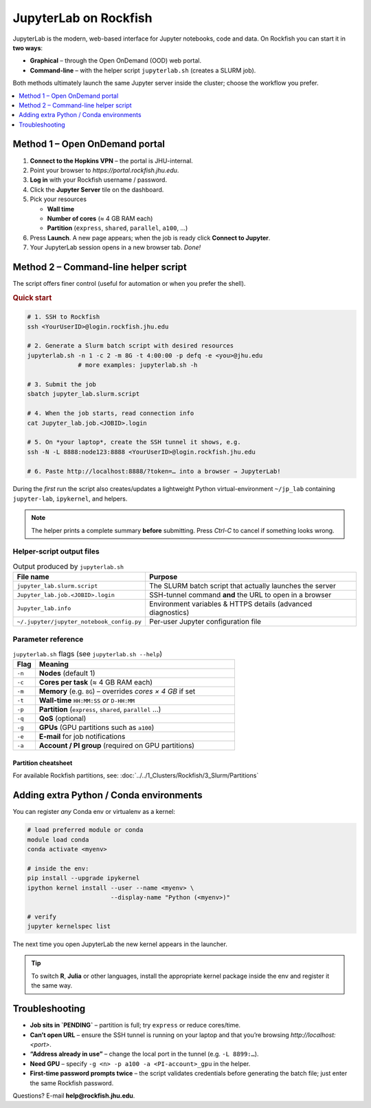 JupyterLab on Rockfish
######################

JupyterLab is the modern, web-based interface for Jupyter notebooks,
code and data.  On Rockfish you can start it in **two ways**:

* **Graphical** – through the Open OnDemand (OOD) web portal.  
* **Command-line** – with the helper script ``jupyterlab.sh`` (creates a SLURM job).

Both methods ultimately launch the same Jupyter server inside the
cluster; choose the workflow you prefer.

.. contents::
   :local:
   :depth: 1


Method 1 – Open OnDemand portal
*******************************

1. **Connect to the Hopkins VPN** – the portal is JHU-internal.  
2. Point your browser to `https://portal.rockfish.jhu.edu`.  
3. **Log in** with your Rockfish username / password.  
4. Click the **Jupyter Server** tile on the dashboard.  
5. Pick your resources  

   * **Wall time**  
   * **Number of cores** (≈ 4 GB RAM each)  
   * **Partition** (``express``, ``shared``, ``parallel``, ``a100``, …)

6. Press **Launch**.  
   A new page appears; when the job is ready click **Connect to Jupyter**.  
7. Your JupyterLab session opens in a new browser tab.  *Done!*


Method 2 – Command-line helper script
*************************************

The script offers finer control (useful for automation or when you
prefer the shell).

.. rubric:: Quick start

.. code-block:: bash

   # 1. SSH to Rockfish
   ssh <YourUserID>@login.rockfish.jhu.edu

   # 2. Generate a Slurm batch script with desired resources
   jupyterlab.sh -n 1 -c 2 -m 8G -t 4:00:00 -p defq -e <you>@jhu.edu
                 # more examples: jupyterlab.sh -h

   # 3. Submit the job
   sbatch jupyter_lab.slurm.script

   # 4. When the job starts, read connection info
   cat Jupyter_lab.job.<JOBID>.login

   # 5. On *your laptop*, create the SSH tunnel it shows, e.g.
   ssh -N -L 8888:node123:8888 <YourUserID>@login.rockfish.jhu.edu

   # 6. Paste http://localhost:8888/?token=… into a browser → JupyterLab!

During the *first* run the script also creates/updates a lightweight
Python virtual-environment ``~/jp_lab`` containing ``jupyter-lab``,
``ipykernel``, and helpers.

.. note::
   The helper prints a complete summary **before** submitting.  
   Press *Ctrl-C* to cancel if something looks wrong.


Helper-script output files
==========================

.. list-table:: Output produced by ``jupyterlab.sh``
   :header-rows: 1
   :widths: 35 65

   * - **File name**
     - **Purpose**
   * - ``jupyter_lab.slurm.script``
     - The SLURM batch script that actually launches the server
   * - ``Jupyter_lab.job.<JOBID>.login``
     - SSH-tunnel command **and** the URL to open in a browser
   * - ``Jupyter_lab.info``
     - Environment variables & HTTPS details (advanced diagnostics)
   * - ``~/.jupyter/jupyter_notebook_config.py``
     - Per-user Jupyter configuration file


Parameter reference
===================

.. list-table:: ``jupyterlab.sh`` flags  (see ``jupyterlab.sh --help``)
   :header-rows: 1
   :widths: 10 90

   * - **Flag**
     - **Meaning**
   * - ``-n``
     - **Nodes** (default 1)
   * - ``-c``
     - **Cores per task** (≈ 4 GB RAM each)
   * - ``-m``
     - **Memory** (e.g. ``8G``) – overrides *cores × 4 GB* if set
   * - ``-t``
     - **Wall-time** ``HH:MM:SS`` *or* ``D-HH:MM``
   * - ``-p``
     - **Partition** (``express``, ``shared``, ``parallel`` …)
   * - ``-q``
     - **QoS** (optional)
   * - ``-g``
     - **GPUs** (GPU partitions such as ``a100``)
   * - ``-e``
     - **E-mail** for job notifications
   * - ``-a``
     - **Account / PI group** (required on GPU partitions)


Partition cheatsheet
--------------------

For available Rockfish partitions, see: :doc:`../../1_Clusters/Rockfish/3_Slurm/Partitions`


Adding extra Python / Conda environments
****************************************

You can register *any* Conda env or virtualenv as a kernel:

.. code-block:: bash

   # load preferred module or conda
   module load conda
   conda activate <myenv>

   # inside the env:
   pip install --upgrade ipykernel
   ipython kernel install --user --name <myenv> \
                          --display-name "Python (<myenv>)"

   # verify
   jupyter kernelspec list

The next time you open JupyterLab the new kernel appears in the launcher.

.. tip::
   To switch **R**, **Julia** or other languages, install the appropriate
   kernel package inside the env and register it the same way.


Troubleshooting
***************

* **Job sits in `PENDING`** – partition is full; try ``express`` or reduce cores/time.  
* **Can’t open URL** – ensure the SSH tunnel is running on your laptop and that you’re browsing `http://localhost:<port>`.  
* **“Address already in use”** – change the local port in the tunnel (e.g. ``-L 8899:…``).  
* **Need GPU** – specify ``-g <n> -p a100 -a <PI-account>_gpu`` in the helper.  
* **First-time password prompts twice** – the script validates credentials before generating the batch file; just enter the same Rockfish password.

Questions?  E-mail **help@rockfish.jhu.edu**.